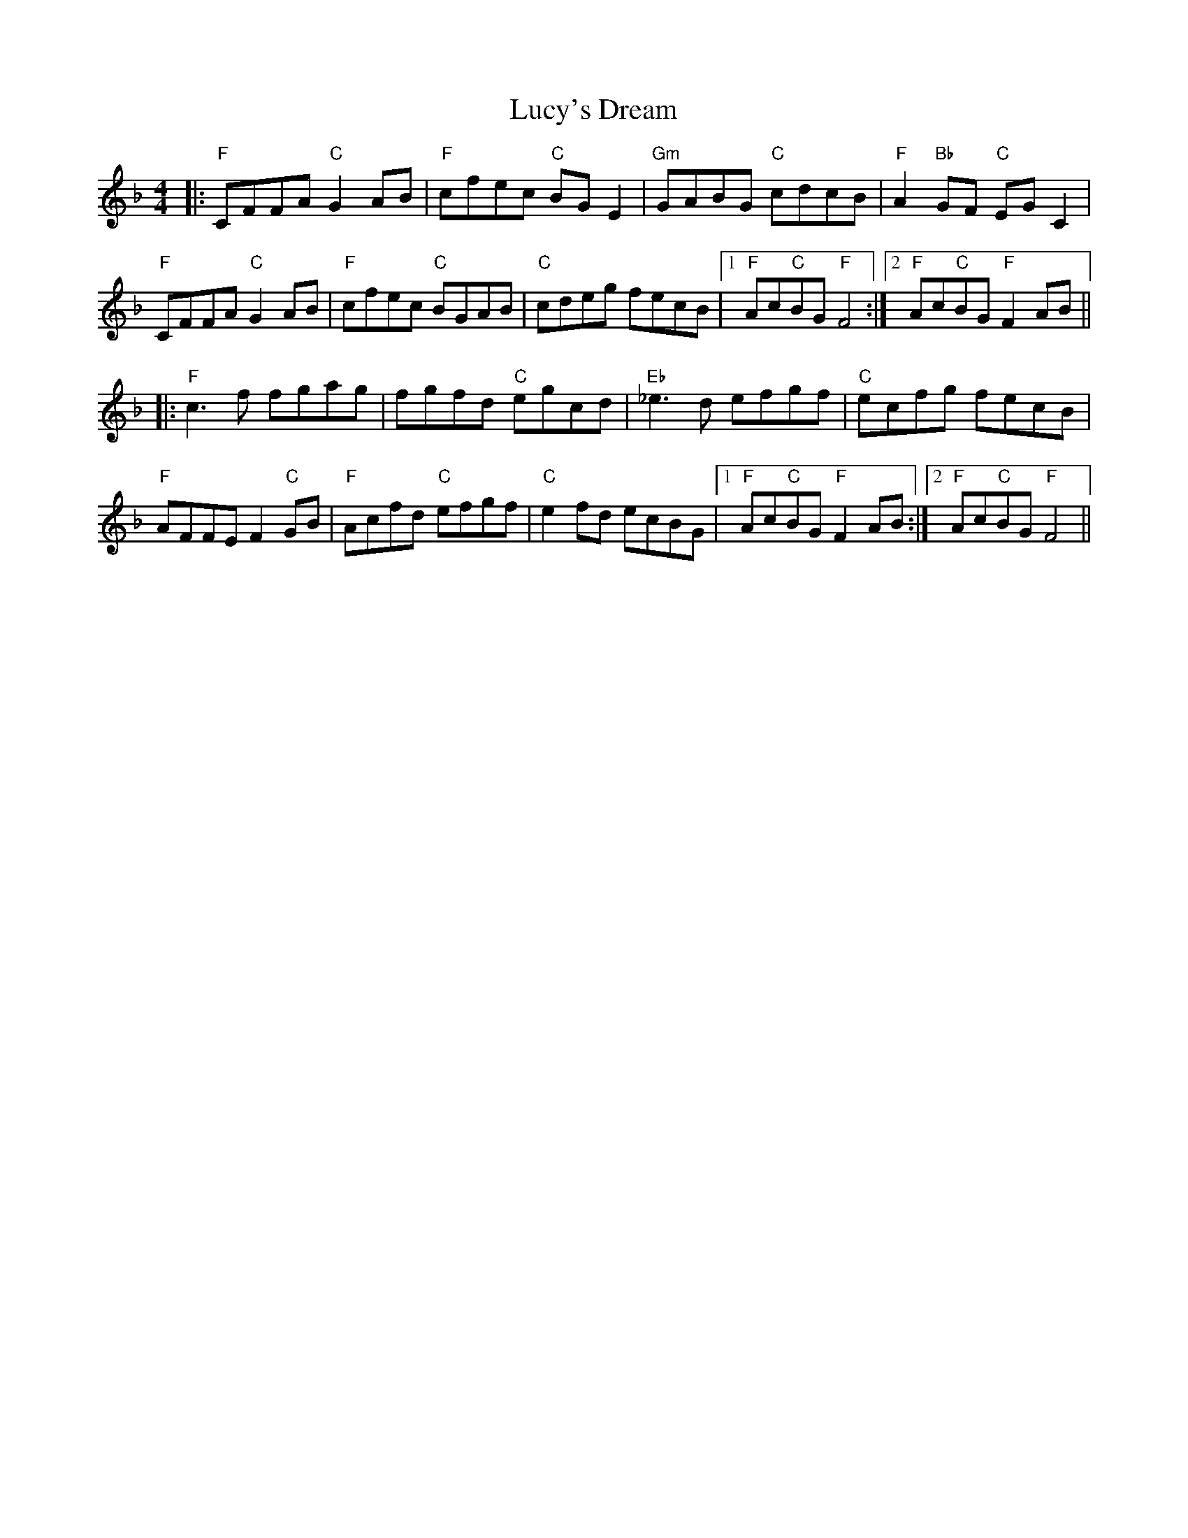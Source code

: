 X: 24532
T: Lucy's Dream
R: reel
M: 4/4
K: Fmajor
|:"F"CFFA "C"G2 AB|"F"cfec "C"BG E2|"Gm"GABG "C"cdcB|"F"A2 "Bb"GF "C"EG C2|
"F"CFFA "C"G2AB|"F"cfec "C"BGAB|"C"cdeg fecB|1 "F"Ac"C"BG "F"F4:|2 "F"Ac"C"BG "F"F2 AB||
|:"F"c3 f fgag|fgfd "C"egcd|"Eb"_e3 d efgf|"C"ecfg fecB|
"F"AFFE F2"C"GB|"F"Acfd "C"efgf|"C"e2 fd ecBG|1 "F"Ac"C"BG "F"F2 AB:|2 "F"Ac"C"BG "F"F4||

